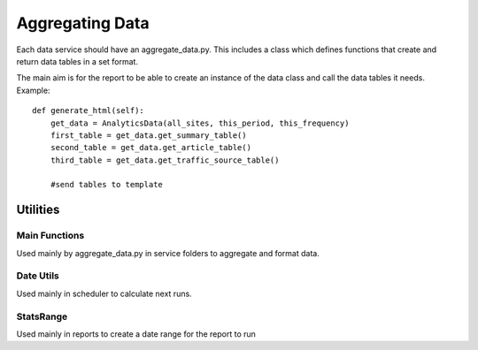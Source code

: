 
Aggregating Data
===============

Each data service should have an aggregate_data.py. This includes a class which defines functions that create and return data tables in a set format. 

The main aim is for the report to be able to create an instance of the data class and call the data tables it needs.
Example:: 

    def generate_html(self):
        get_data = AnalyticsData(all_sites, this_period, this_frequency)
        first_table = get_data.get_summary_table()
        second_table = get_data.get_article_table()
        third_table = get_data.get_traffic_source_table()
        
        #send tables to template


Utilities
--------

Main Functions
++++++++++++++

Used mainly by aggregate_data.py in service folders to aggregate and format data. 


Date Utils
++++++++++

Used mainly in scheduler to calculate next runs.

StatsRange
+++++++++

Used mainly in reports to create a date range for the report to run


